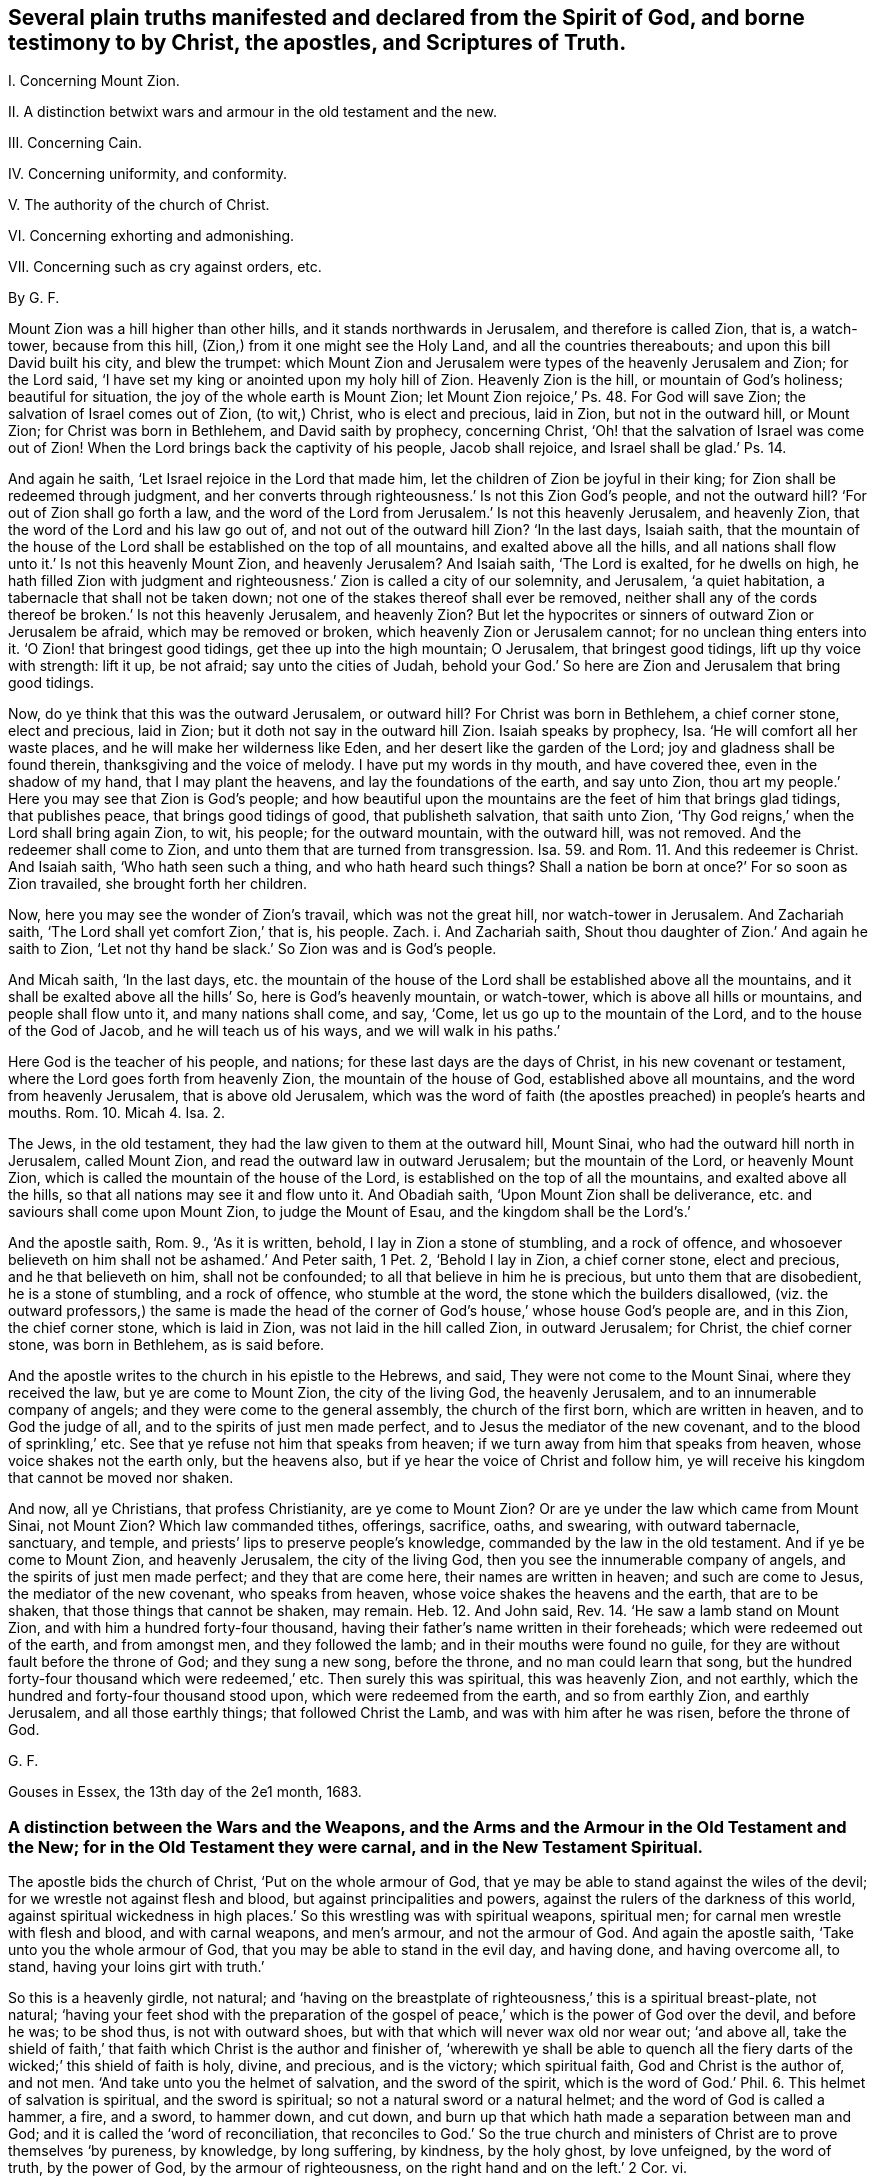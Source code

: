 == Several plain truths manifested and declared from the Spirit of God, and borne testimony to by Christ, the apostles, and Scriptures of Truth.

I+++.+++ Concerning Mount Zion.

II. A distinction betwixt wars and armour in the old testament and the new.

III.
Concerning Cain.

IV. Concerning uniformity, and conformity.

V+++.+++ The authority of the church of Christ.

VI. Concerning exhorting and admonishing.

VII.
Concerning such as cry against orders, etc.

By G. F.

Mount Zion was a hill higher than other hills, and it stands northwards in Jerusalem,
and therefore is called Zion, that is, a watch-tower, because from this hill,
(Zion,) from it one might see the Holy Land, and all the countries thereabouts;
and upon this bill David built his city, and blew the trumpet:
which Mount Zion and Jerusalem were types of the heavenly Jerusalem and Zion;
for the Lord said, '`I have set my king or anointed upon my holy hill of Zion.
Heavenly Zion is the hill, or mountain of God`'s holiness; beautiful for situation,
the joy of the whole earth is Mount Zion;
let Mount Zion rejoice,`' Ps. 48. For God will save Zion;
the salvation of Israel comes out of Zion, (to wit,) Christ, who is elect and precious,
laid in Zion, but not in the outward hill, or Mount Zion;
for Christ was born in Bethlehem, and David saith by prophecy, concerning Christ,
'`Oh! that the salvation of Israel was come out of Zion!
When the Lord brings back the captivity of his people, Jacob shall rejoice,
and Israel shall be glad.`' Ps. 14.

And again he saith, '`Let Israel rejoice in the Lord that made him,
let the children of Zion be joyful in their king;
for Zion shall be redeemed through judgment,
and her converts through righteousness.`' Is not this Zion God`'s people,
and not the outward hill?
'`For out of Zion shall go forth a law,
and the word of the Lord from Jerusalem.`' Is not this heavenly Jerusalem,
and heavenly Zion, that the word of the Lord and his law go out of,
and not out of the outward hill Zion?
'`In the last days, Isaiah saith,
that the mountain of the house of the Lord shall be established on the top of all mountains,
and exalted above all the hills,
and all nations shall flow unto it.`' Is not this heavenly Mount Zion,
and heavenly Jerusalem?
And Isaiah saith, '`The Lord is exalted, for he dwells on high,
he hath filled Zion with judgment and righteousness.`'
Zion is called a city of our solemnity,
and Jerusalem, '`a quiet habitation, a tabernacle that shall not be taken down;
not one of the stakes thereof shall ever be removed,
neither shall any of the cords thereof be broken.`' Is not this heavenly Jerusalem,
and heavenly Zion?
But let the hypocrites or sinners of outward Zion or Jerusalem be afraid,
which may be removed or broken, which heavenly Zion or Jerusalem cannot;
for no unclean thing enters into it.
'`O Zion! that bringest good tidings, get thee up into the high mountain; O Jerusalem,
that bringest good tidings, lift up thy voice with strength: lift it up, be not afraid;
say unto the cities of Judah,
behold your God.`' So here are Zion and Jerusalem that bring good tidings.

Now, do ye think that this was the outward Jerusalem, or outward hill?
For Christ was born in Bethlehem, a chief corner stone, elect and precious, laid in Zion;
but it doth not say in the outward hill Zion.
Isaiah speaks by prophecy, Isa.
'`He will comfort all her waste places, and he will make her wilderness like Eden,
and her desert like the garden of the Lord; joy and gladness shall be found therein,
thanksgiving and the voice of melody.
I have put my words in thy mouth, and have covered thee, even in the shadow of my hand,
that I may plant the heavens, and lay the foundations of the earth, and say unto Zion,
thou art my people.`' Here you may see that Zion is God`'s people;
and how beautiful upon the mountains are the feet of him that brings glad tidings,
that publishes peace, that brings good tidings of good, that publisheth salvation,
that saith unto Zion, '`Thy God reigns,`' when the Lord shall bring again Zion, to wit,
his people; for the outward mountain, with the outward hill, was not removed.
And the redeemer shall come to Zion, and unto them that are turned from transgression.
Isa. 59. and Rom. 11. And this redeemer is Christ.
And Isaiah saith, '`Who hath seen such a thing, and who hath heard such things?
Shall a nation be born at once?`' For so soon as Zion travailed,
she brought forth her children.

Now, here you may see the wonder of Zion`'s travail, which was not the great hill,
nor watch-tower in Jerusalem.
And Zachariah saith, '`The Lord shall yet comfort Zion,`' that is, his people.
Zach.
i. And Zachariah saith, Shout thou daughter of Zion.`' And again he saith to Zion,
'`Let not thy hand be slack.`' So Zion was and is God`'s people.

And Micah saith, '`In the last days,
etc. the mountain of the house of the Lord shall be established above all the mountains,
and it shall be exalted above all the hills`' So, here is God`'s heavenly mountain,
or watch-tower, which is above all hills or mountains, and people shall flow unto it,
and many nations shall come, and say, '`Come, let us go up to the mountain of the Lord,
and to the house of the God of Jacob, and he will teach us of his ways,
and we will walk in his paths.`'

Here God is the teacher of his people, and nations;
for these last days are the days of Christ, in his new covenant or testament,
where the Lord goes forth from heavenly Zion, the mountain of the house of God,
established above all mountains, and the word from heavenly Jerusalem,
that is above old Jerusalem,
which was the word of faith (the apostles preached) in people`'s hearts and mouths.
Rom. 10. Micah 4. Isa. 2.

The Jews, in the old testament, they had the law given to them at the outward hill,
Mount Sinai, who had the outward hill north in Jerusalem, called Mount Zion,
and read the outward law in outward Jerusalem; but the mountain of the Lord,
or heavenly Mount Zion, which is called the mountain of the house of the Lord,
is established on the top of all the mountains, and exalted above all the hills,
so that all nations may see it and flow unto it.
And Obadiah saith, '`Upon Mount Zion shall be deliverance,
etc. and saviours shall come upon Mount Zion, to judge the Mount of Esau,
and the kingdom shall be the Lord`'s.`'

And the apostle saith, Rom. 9., '`As it is written, behold,
I lay in Zion a stone of stumbling, and a rock of offence,
and whosoever believeth on him shall not be ashamed.`' And Peter saith, 1 Pet.
2, '`Behold I lay in Zion, a chief corner stone, elect and precious,
and he that believeth on him, shall not be confounded;
to all that believe in him he is precious, but unto them that are disobedient,
he is a stone of stumbling, and a rock of offence, who stumble at the word,
the stone which the builders disallowed,
(viz. the outward professors,) the same is made the head of the
corner of God`'s house,`' whose house God`'s people are,
and in this Zion, the chief corner stone, which is laid in Zion,
was not laid in the hill called Zion, in outward Jerusalem; for Christ,
the chief corner stone, was born in Bethlehem, as is said before.

And the apostle writes to the church in his epistle to the Hebrews, and said,
They were not come to the Mount Sinai, where they received the law,
but ye are come to Mount Zion, the city of the living God, the heavenly Jerusalem,
and to an innumerable company of angels; and they were come to the general assembly,
the church of the first born, which are written in heaven, and to God the judge of all,
and to the spirits of just men made perfect,
and to Jesus the mediator of the new covenant, and to the blood of sprinkling,`' etc.
See that ye refuse not him that speaks from heaven;
if we turn away from him that speaks from heaven, whose voice shakes not the earth only,
but the heavens also, but if ye hear the voice of Christ and follow him,
ye will receive his kingdom that cannot be moved nor shaken.

And now, all ye Christians, that profess Christianity, are ye come to Mount Zion?
Or are ye under the law which came from Mount Sinai, not Mount Zion?
Which law commanded tithes, offerings, sacrifice, oaths, and swearing,
with outward tabernacle, sanctuary, and temple,
and priests`' lips to preserve people`'s knowledge,
commanded by the law in the old testament.
And if ye be come to Mount Zion, and heavenly Jerusalem, the city of the living God,
then you see the innumerable company of angels, and the spirits of just men made perfect;
and they that are come here, their names are written in heaven;
and such are come to Jesus, the mediator of the new covenant, who speaks from heaven,
whose voice shakes the heavens and the earth, that are to be shaken,
that those things that cannot be shaken, may remain.
Heb. 12. And John said, Rev. 14. '`He saw a lamb stand on Mount Zion,
and with him a hundred forty-four thousand,
having their father`'s name written in their foreheads;
which were redeemed out of the earth, and from amongst men, and they followed the lamb;
and in their mouths were found no guile,
for they are without fault before the throne of God; and they sung a new song,
before the throne, and no man could learn that song,
but the hundred forty-four thousand which were redeemed,`' etc.
Then surely this was spiritual, this was heavenly Zion, and not earthly,
which the hundred and forty-four thousand stood upon, which were redeemed from the earth,
and so from earthly Zion, and earthly Jerusalem, and all those earthly things;
that followed Christ the Lamb, and was with him after he was risen,
before the throne of God.

G+++.+++ F.

Gouses in Essex, the 13th day of the 2e1 month, 1683.

=== A distinction between the Wars and the Weapons, and the Arms and the Armour in the Old Testament and the New; for in the Old Testament they were carnal, and in the New Testament Spiritual.

The apostle bids the church of Christ, '`Put on the whole armour of God,
that ye may be able to stand against the wiles of the devil;
for we wrestle not against flesh and blood, but against principalities and powers,
against the rulers of the darkness of this world,
against spiritual wickedness in high places.`' So
this wrestling was with spiritual weapons,
spiritual men; for carnal men wrestle with flesh and blood, and with carnal weapons,
and men`'s armour, and not the armour of God.
And again the apostle saith, '`Take unto you the whole armour of God,
that you may be able to stand in the evil day, and having done, and having overcome all,
to stand, having your loins girt with truth.`'

So this is a heavenly girdle, not natural;
and '`having on the breastplate of righteousness,`' this is a spiritual breast-plate,
not natural;
'`having your feet shod with the preparation of the gospel
of peace,`' which is the power of God over the devil,
and before he was; to be shod thus, is not with outward shoes,
but with that which will never wax old nor wear out; '`and above all,
take the shield of faith,`' that faith which Christ is the author and finisher of,
'`wherewith ye shall be able to quench all the fiery
darts of the wicked;`' this shield of faith is holy,
divine, and precious, and is the victory; which spiritual faith,
God and Christ is the author of, and not men.
'`And take unto you the helmet of salvation, and the sword of the spirit,
which is the word of God.`' Phil. 6. This helmet of salvation is spiritual,
and the sword is spiritual; so not a natural sword or a natural helmet;
and the word of God is called a hammer, a fire, and a sword, to hammer down,
and cut down, and burn up that which hath made a separation between man and God;
and it is called the '`word of reconciliation,
that reconciles to God.`' So the true church and ministers
of Christ are to prove themselves '`by pureness,
by knowledge, by long suffering, by kindness, by the holy ghost, by love unfeigned,
by the word of truth, by the power of God, by the armour of righteousness,
on the right hand and on the left.`' 2 Cor.
vi.

For though the church of Christ do walk in the flesh, yet the apostle saith,
'`We do not war after the flesh; for the weapons of our warfare are not carnal,
but mighty through God, to the plucking down of strong holds, (to wit,
of Satan,) casting down imaginations,
and every high thing that exalts itself against the knowledge of God,
and bringing into captivity every thought to the obedience of Christ,
having in readiness to revenge all disobedience.
This is with spiritual weapons, not carnal.
2 Cor.
x.

And the apostle saith to the Romans, '`The night is far spent, and the day is at hand;
let us cast off therefore the works of darkness,
and put on the armour of light.`' This armour of light is not natural,
but divine and spiritual, to all the children of the light, and of the day.
This armour of light is before darkness was, and the devil the power of it, and he,
the power of darkness cannot pierce through this armour of light;
and this armour of light is above all natural and carnal armour;
and all the children of the light, that walk in this light, and this armour,
they walk honestly, and decently, as in the day; for they that walk in '`rioting,
drunkenness, chambering and wantonness, make provision for the flesh,
to fulfill the lust thereof;`' such are naked concerning armour of light,
and though they may make profession of Christ, they do not put him on, as in Rom. 13.

And Christ saith, '`When a strong man armed keeps his house, his goods are at peace,
but when a stronger than he shall come upon him, and overcome him,
he takes from him all his armour wherein he trusted, and spoils his goods,`' etc.
Is not Christ stronger than the devil that hath kept the house of the hearts of people?
And doth not he disarm him and spoil his goods?
And are not Christ`'s weapons spiritual?
And the Lord saith to Zachariah, '`Not by might, nor by power, (to wit,
of men,) but my spirit, saith the Lord of hosts.`' Zach.
iv. The Lord saith, '`Comfort ye my people, speak ye comfortably to Jerusalem,
and cry unto her that her warfare is accomplished, that her iniquity is pardoned,`' etc.
Is not, this Jerusalem God`'s people, whose iniquity Christ pardons,
and warfare is accomplished.
Isa. 40. And again Isaiah saith, (Isa. 2. and Micah 4.,) speaking of Christ.
'`He shall judge amongst the nations, and shall rebuke many people,
and they shall beat their swords into plough shares, and their spears into pruning hooks.
Nation shall not lift up sword against nation, neither shall they learn war any more,
but they shall sit every man under his vine, and under his fig tree,
and none shall make them afraid,
for the mouth of the Lord of hosts hath spoken it.`' Is not this vine Christ,
and are not these the days of his gospel of peace?

And David saith, Come, behold the works of the Lord,
what desolation he makes in the earth, he makes wars to cease unto the ends of the earth,
he breaks the bow and cuts the spear in sunder,
he burns the chariots in fire.`' Ps. 46. The Lord rebukes the company of spearmen,
the multitude of the bulls, with the calves of the people,
until every one submit himself, (to wit,
to the Lord,) who scatters the people that delight in war.`'
And are not these the days of Christ in the new testament,
'`who ascended on high, and led captivity captive, and gave gifts unto men,
that the Lord God might dwell amongst them.`' Ps. 68. and Eph.
4:8. where the apostle shows the fulfilling of it;
and the apostle James saith, in his General Epistle to the church of Christ,
'`From whence come wars and fightings amongst you?
Come they not even of your lusts, that war in your members.`' (Mark,
in your members.) James 4. So here is a war in your members,
the ground of it is from your lusts,
before the wars and fightings were outwardly amongst people,
which wars and fightings without, come from the lusts of the members within.
And the apostle saith to the Hebrews, in the 11th chapter,
'`Who by faith subdued kingdoms, stopped the mouths of lions,
quenched the violence of fire,
escaped the edge of the sword.`' This was the shield of faith,
a stronger weapon than outward swords, and is a stronger weapon than fire,
and can quench the violence of it, that stopped the mouths of lions:
this is beyond carnal weapons, which fire and lions may overcome.

And the apostle exhorts Timothy, 2 Tim.
'`Thou, therefore, my son, be strong in the grace that is in Christ Jesus,
and endure hardship,
as a good soldier of Jesus Christ.`' But Timothy did not war with flesh and blood,
with carnal weapons, as he was a soldier of Christ,
but with Christ`'s heavenly arms and armour; for as the apostle Peter saith,
in his General Epistle to the church,
'`Forasmuch then as Christ hath suffered for us in the flesh,
arm yourselves likewise with the same mind, (to wit,
of Christ,) for he that hath suffered in the flesh, hath ceased from sin,
that he no longer should live the rest of his time in the flesh to the lusts of men,
but to the will of God.
For the time past of our life,
may suffice to have wrought the will of the Gentiles or nations.`'

And the apostle saith to the Romans, chap.
vi. '`Yield not your members as instruments of unrighteousness unto sin,
but yield your members unto God, as those that are alive from the dead,
and your members as instruments of righteousness unto God.`' So it is clear,
that they that yield their members as instruments of unrighteousness unto sin,
are not alive unto God;
and the two witnesses that had power to smite the earth as often as they would,
do you think that they did it with carnal weapons?
'`And there was war in heaven, Michael and his angels fought against the dragon,
and the dragon fought and his angels, and the dragon prevailed not,
neither was there any more place found in heaven for him,
but he and his angels were cast out into the earth.`' Rev. 12.

Now the holy angels of God are spirits, so then they had spiritual weapons,
and not carnal swords, muskets, pikes, and pistols, etc. to fight with the dragon.
And John said, '`I saw heaven open, and behold, a white horse, and he that sat upon him,
was called faithful and true, and in righteousness he doth judge, and make war,
etc. and he was clothed with a vesture dipped in blood, and his name was called,
the word of God; and the armies which were in heaven followed him, upon white horses,
clothed in fine linen, white and clean; and out of his mouth goes a sharp sword,
that with it he should smite the nations; and he shall rule them with a rod of iron, etc.
And the beast, and the kings of the earth, and their armies, gathered together,
to make war against him that sat on the horse, and his army, who is King of kings,
and Lord of lords; but the beast was taken, and the false prophet,
etc. and them that had received the mark of the beast, and had worshipped his image,
these both were cast alive into the lake of fire burning with brimstone,
and the remnant were slain with the sword of him that sat upon the white horse,
which sword proceeded out of his mouth.`' Rev. 19.

And were these, think you, carnal weapons, that Christ and his followers made war with,
against the beast and the false prophet,
and they that worshipped the beast and his image, and received his mark, and took them,
and overcame them,
and cast the beast and the false prophet into the lake that burns with brimstone?
And was that an outward carnal sword that went out of his mouth,
by which he slew the beast`'s worshippers, that had his marks and image?
Do you think that Christ, or his army, that sat on white horses, and followed him,
which were in heaven, that they had outward swords, and pistols, and pikes, and muskets,
and guns, and cannons, by which they overcame the beast and the false prophet?
No; it is said,
'`that Christ`'s army was clothed with fine linen and Christ`'s
vesture was dipped in blood,`' which army followed him in heaven.

Nebuchadnezzer lift up his eyes to heaven, and blessed the Most High, and said,
all the inhabitants of the earth are reputed as nothing,
and the Lord doth according to his will, in the armies of heaven,
and amongst the inhabitants of the earth, and none can stay his hand, nor say unto him,
what dost thou?
Here you may see Nebuchadnezzer was made to confess to the great God,
who saw his armies in heaven, who abased his pride.
And Jesus said unto Pilate, '`My kingdom is not of this world;
if my kingdom were of this world, then would my servants fight,
that I should not be delivered to the Jews;
but now is my kingdom not from hence,`' (that is,
of this world.) John 18:36. Here you may see a
distinction betwixt the new covenant and the old,
and the kingdom of Christ, and the kingdoms of this world, and their arms and armour.

* * *

The apostle exhorts the Ephesians, '`My brethren,`' said he, '`be strong in the Lord,
and in the power of his might; put on the whole armour of God,
that ye may be able to stand against the wiles of the devil;
for we wrestle not against flesh and blood, but against principalities, powers,
and rulers of darkness of this world, and against spiritual wickedness in high places.
Wherefore, take unto you the whole armour of God,
that you may be able to stand in the evil day, and having done all, or overcome all,
to stand.
Therefore, having your loins girded about with truth,
and having on the breast-plate of righteousness,
and your feet shod with the preparation of the gospel of peace; above all,
taking the shield of faith,
wherewith ye shall be able to quench all the fiery darts of the wicked one;
and take the helmet of salvation, and the sword of the spirit, which is the word of God;
and praying always with all prayer and supplication in the spirit, +++[+++mark,
in the spirit they are to pray,]
watching thereunto with all perseverance,
and supplication for all the saints.`' Is not this
generally to be practised now by all true christians,
as it was in the apostles`' days?
And the apostle saith to the Romans, '`The night is far spent, the day is at hand,
let us therefore cast off the works of darkness,
and let us put on the armour of light.`' So light, you see, is your armour,
which will defend you against darkness, and the prince of the power of it,
and their weapons; and all such that hate the light of Christ, and are against it,
are naked, and are without the light, which is the true armour;
and you may see what the saints did do,
and what victory they had with the shield of Faith, in Heb. 11.

And the apostle said,
'`He was set for the defence of the gospel,`' which is the power of God,
and that was in the shield of faith.

And David said, '`Thou, O Lord, art a shield for me, my glory,
and the lifter up of my head;`' so he is now to all his people.
And further, Thou hast given me the shield of thy salvation,
and thy right hand hath holden me up,
and thy gentleness hath made me great.`' All must feel this shield of salvation from God,
and if they be held up, it must be by his right hand.
And again, David saith, '`The Lord is my strength and my shield,
my heart trusteth in him, and I am helped; therefore my heart greatly rejoiceth;
and with my tongue will I praise him.`' This was not an outward shield,
but the Lord was his strength and his shield:
so God is to all his people in all their troubles.

And David said, '`The Lord is my rock, and my fortress, and my deliverer, my God,
my strength, in whom I will trust, my buckler, and the horn of my salvation,
my high tower.`' Mark, a rock, fortress, deliverer, strength, horn of salvation,
high tower; the Lord God was so to David, and is so to all his people;
God`'s way is perfect, the word of the Lord is tried, and endures forever,
and God is a buckler to all those who trust in him.
And again, saith David, '`The eyes of the Lord are upon them that fear him,
etc. to deliver their souls from death, and to keep them alive from famine.
And David said, '`Plead my cause, O Lord, with them that strive with me;
fight with them that fight against me; take hold of shield and buckler,
and stand up for my help, etc. and stop the way against them that persecute me;
and say unto my soul, I am thy salvation.`' Here David looked unto the Lord,
his shield and buckler, and his help,
to plead his cause against them that strove and fought against him;
and so should all God`'s people.
And David saith, '`I will sing of thy power; yea, I will sing aloud of thy mercy;
for thou hast been my defence and refuge in the day of my trouble.`' And
therefore let all God`'s people now know the Lord to be their defence,
and refuge in the time of trouble.
And David said, '`The Lord is only my rock and my salvation, he is my defence,
I shall not be greatly moved;`' so he is to all his people.

David saith, '`Blessed is the man whose strength is in thee;
they grow from strength to strength, every one of them in Zion appear before God.
Behold, O God, our shield, look upon the face of thine anointed;
for the Lord God is a sun, and a shield, and the Lord will give grace, and glory,
and no good thing will he withhold from them that walk uprightly.
He shall cover thee with his feathers; thou shalt not be afraid of the terror by night,
nor for the pestilence that walketh in darkness,
nor for the destruction that wasteth at the noon day;
and under the Lord`'s wings thou shalt trust,
his truth shall be thy shield and buckler;`' so no outward shield or buckler;
'`but the Lord is my defence, and the rock of my refuge.`' So he is of all God`'s people.
O ye that fear the Lord, trust in the Lord; he is their help,
etc. their shield that trust in him; for `'thou art my hiding-place and my shield;
my hope is in thy word; depart from me, ye evil doers,
for I will keep the commands of my God.`' Here is the bold
confidence and steadfastness of all God`'s people.
'`Blessed be the Lord, my strength, my goodness, my fortress, my high tower,
and my deliverer, and my shield; and he in whom I trust,`' etc.
Here you may see the Lord was all to David, who said,
'`I know the Lord will maintain the cause of the afflicted,
and the right of the poor,`' etc.

Therefore, as the apostle saith to the Thessalonians, '`let us who are of the day,
be sober, putting on the breast-plate of faith and love, and for a helmet,
the hope of salvation.`' This was the children of light`'s heavenly armour and defence,
which they had from God, and Christ, and not out of smith`'s shops;
for such will not defend them from the devil. 1 Thess. 5:8.

G+++.+++ F.

=== Concerning Cain.

And the Lord God said unto Cain, '`If thou dost well, shalt thou not be accepted?
If thou dost not well, sin lies at thy door, and unto thee shall be his desire,`' etc.

So here you may see, it is not only saying or talking well, but acting, and doing well,
if they be accepted with the Lord God; for if ye talk and say never so well,
and if ye do not do well, but evil, sin lies at the door of your hearts,
and gets into your hearts, (if ye do evil,) and then makes you persecutors and murderers,
like Cain; and so not doing well, ye do not rule over sin, but sin gets into you,
and rules over you, and the Lord God hath no respect to such, nor their offerings,
nor sacrifices, nor fair speeches, nor good words, that do not well.
But if ye do well, then the Lord will accept you,
as you may see in Gen. 4. And Christ saith, '`Blessed is that faithful servant,
whom the Lord, when he comes, shall find so doing;`' to wit, doing the will of God.
Christ said to his disciples, '`When ye shall have done all these things,
which are commanded you, say, we are unprofitable servants,
we have done that which was but our duty to do.`' Luke 17. So here you may see,
that which would boast of his doings is to be kept down, and kept out,
for it is every servant of God`'s duty to do his will.

And the Jews said unto Pilate, Crucify him, crucify him,`';(to wit,
Christ,) and Pilate said three times over,
'`What evil hath he done?`' Luke 23. But the Jews that did evil,
could not accuse him of any evil that he had done;
for Christ came to bruise the serpent`'s head, and destroy the devil and his works,
and to finish transgression, and to make an end of sin,
and to bring in everlasting righteousness into the hearts of his people.
And Peter said, '`Of a truth, I perceive that God is no respecter of persons,
but in every nation, he that fears God, and worketh righteousness, is accepted with him.
So here you may see, it is not he that talketh of righteousness out of the fear of God,
and worketh not righteousness, that is accepted with the righteous God,
as in Acts 10:35. For Christ saith, '`Every one that doth evil hates the light,
neither comes to the light, lest his deeds should be reproved.`'

Now, here you may see, who are them that hate the light of Christ,
who is the life in him, who enlightens every man that comes into the world;
every one that doth evil hates the saving heavenly light of Christ,
which they should believe in, and become children of the light; and they that do evil,
and hate the light, neither come to the light, lest their deeds should be reproved.
All these doers of evil, and haters of the light of Christ, and that will not come to it,
lest their evil deeds should be reproved; all such,
God nor Christ doth not accept their offerings nor sacrifices.
And such that hate the light of Christ, hate Christ; though they may preach him,
and profess him in words, yet they persecute,
and hate the believers in the light of Christ, which are the children of the light,
and walk in the light, and are the children of the day of Christ.

And again, Christ saith, '`He that doth truth comes to the light,
that his deeds may be made manifest that they are wrought
in God.`' So it is not he that only talks of truth,
but, (mark,) he that doth truth, comes to the heavenly and spiritual light of Christ,
that with his spiritual light he may see his deeds, that they are wrought in God.
This is a blessed work, and a blessed sight to see, and a happy comfort,
and a satisfaction to every one, and such God doth accept, and respect their offering.
And all the children of the Lord are, to be tender one to another; for Christ saith,
'`If I then, your Lord and master, have washed your feet,
ye also ought to wash one another`'s feet; for I have given you an example,
that ye should do as I have done unto you,`' as in
John 13. And this is a practice of humility,
in condescending, in the tender light of Christ, one to another.

And John in his General Epistle, saith, '`Little children, let no man deceive you,
he that doth righteousness, is righteous, even as he is righteous;
whosoever doth not righteousness, is not of God,`' etc.
So here you may see, it is not the puffed-up boasters and talkers of righteousness,
but them that do it, that are of God.
And was it not the reason that Cain slew his brother, because his works were evil,
and Abel`'s were righteous?
And is it not the cause now of prisoning and persecuting, both with tongue and hand,
because their works are evil, and of them that did and do persecute the righteous now?
But let them not be weary in well- doing; for in due season they shall reap,
if they faint not; for they that do evil, sow to the flesh,
and shall of the flesh reap corruption; but he that is in the spirit of God,
sows to the spirit,
and shall of the spirit reap life eternal.`' And whatsoever good thing any man doth,
the same shall he receive of the Lord, whether he be bond or free;
for there is no respect of persons with God,
for he doth accept all that are the servants of Christ,
and do the will of God from their hearts.
But he that doth wrong, receives for the wrong which he hath done;
for God is no respecter of persons,
for he doth render to every man according to his deeds;
to them who by patience continue in well-doing, seek for glory, and honour,
and immortality, eternal life; but unto them that are contentious,
and do not obey the truth, but obey unrighteousness, indignation, wrath, tribulation,
and anguish upon every soul of man that doth evil, of the Jew first,
and also of the Gentile; but glory, honour, and peace to every man that worketh good,
to the Jew first, and also to the Gentile; for there is no respect of persons with God.
And as Christ saith, '`Every good tree bringeth forth good fruit,
and a corrupt tree bringeth forth evil fruit.`' So by their fruits trees are known;
'`for it is not every one that saith, Lord, Lord, shall enter into the kingdom of heaven,
but he that doth the will of my Father which is in heaven.`'

So here you may see that it is not the talkers of God and Christ,
that enter into the kingdom of God, but every one that hears the sayings of Christ,
and doth them, is likened unto a wise man, which built his house upon a rock,
that neither the rain, floods, nor wind, shall beat it down,
because it is founded upon a rock!
But every one that hears the sayings of Christ, and doth them not,
is likened to a foolish man which built his house upon the sand; and the rain,
and the floods, and the winds, beat upon his house, and it falls,
and great is the fall of it.
These are they that do not the will of God; these are the sayers, and not the doers;
these are them that walk not in the light, nor grace, nor truth, nor spirit,
nor gospel of Christ; these are the hearers of the word, but not doers of the word,
which deceive their own selves,
and are likened to a man that beholds his natural face in the glass,
and straightway forgets what manner of man he was:
but that man which is the doer of the work, and the word of God, is blessed in his deed;
to him that knows to do good, and doth it not, to him it is sin.
And Christ said, the Jews, Scribes, and Pharisees, they say and do not; that is,
they said Moses`' and the prophet`'s words,
but they did not Moses`' and the prophet`'s words.
And now the Christians, they have Christ`'s and the apostles`' words,
and say them often over; but the same woe will be to them that do them not,
that was against the Pharisees.
And Christ saith, '`But all their works they do for to be seen of men.
But such works and doers are not accepted with God and Christ;
for he cries woe against such workers.
And Christ commended them that improved their talents, and said unto them, '`Well done,
good and faithful servants, that had been faithful in a few things,
he would make them ruler over many things;`' and said '`Enter into
the joy of the Lord.`' So the wicked go into everlasting punishment,
and the righteous into life eternal.
And therefore the saints are to take unto them the whole armour of God,
that they may be able to stand in the evil day,
and having done all to stand in his armour; for every sin that a man doth,
is without his body,
and every one shall receive according to the things done in his body.

So here you may see,
he must have truth`'s judgment and sentence upon the sins done out of the body,
and upon the sins done in the body, by thoughts and imaginations,
before they be acted outwardly.
So every one shall receive a reward and judgment according to his works,
whether they be good or evil; and therefore all the saints have need of patience,
to exercise that gift that after they have done the will of God,
they might inherit the promise of eternal life; for so is the will of God,
that with well doing ye may put to silence the ignorance of foolish men.
So it is not only well-talking, but well-doing;
for it is said that God hears not sinners; for they that go into sin and do evil,
go out of God`'s spirit of grace and favour;
but if any man be a worshipper of God in his spirit and truth, and doth his will,
him he heareth in his spirit.
And therefore are all God`'s children exhorted to walk in the faith, and by the faith,
which Christ is the author of; to walk in the light of Christ,
in which they have fellowship one with another; and to walk in the spirit of God,
by which they are circumcised and baptized, in which they have fellowship;
and to put on the Lord Jesus Christ, and to walk in him.
So it is not only talkers of the light, and spirit, and faith,
and of the will of God and Christ, and his will and his doctrine,
but they that walk in his will, and do his will, etc. that are accepted,
and enter into his kingdom, that he hath prepared for them.

G+++.+++ F.

=== Uniformity and Conformity proclaimed to the whole world, in the name of the eternal God, and his Son Christ Jesus.

God so loved the world, that he gave his only begotten son,
that whosoever believes in him should not perish, but have everlasting life; for,
'`as in Adam all die, so in Christ shall all be made alive.`' And Christ,
by the grace of God, hath tasted death for every man,
and is a propitiation for the sins of the whole world,
the one mediator between God and man; through death destroys death, and the devil,
that had the power of death; for sin brought death, and the devil,
who abode not in the truth, in whom there is no truth, he is the power of death;
and Christ, who is the truth and the life, makes an end of sin, that brought death,
and destroys death and the devil, and his power of death.
For the son of God was manifest that he might destroy the works of the devil,
and finish transgression, and to make an end of sin,
and to make a reconciliation for iniquity,
and to bring in everlasting righteousness into man and woman.

Here is the work of the son of God, who bruises the serpent`'s head, breaks his power,
and destroys the destroyer; he is the saviour, called the seed of the woman,
in which seed (Christ) all nations are blessed, which bruises the serpent`'s head,
who hath brought man into the curse and sin, darkness and corruption, etc.
But in this seed (Christ) that bruises the serpent`'s head, and destroys his works,
are all nations blessed, and all in uniformity, unity, and fellowship one with another,
and with the son and the Father.
And therefore, all must come into this seed, Christ Jesus,
if they come into the heavenly unity and uniformity; and that ye may know him,
and the power of his resurrection, and the fellowship of the sufferings of Christ,
being made conformable unto his death, who, by the grace of God,
tasted death for every man; for in Adam all died.
Now, Christ, by the grace of God, having tasted death for every man,
that every man may be conformable unto his death;
here is a conformity unto the death of Christ;
for ye must all die with him before ye live with him, and ye must all suffer with him,
if ye reign with him And therefore all men and women in the whole world,
of what religion or opinion soever ye be of, in old Adam ye all died, and are dead,
and Christ, by the grace of God, hath tasted death for you all,
and by Christ ye may all be made alive;
and therefore ye must all be made conformable to Christ`'s death,
and that is the conformity ye are all to press after,
and to exhort one another to be conformable to the death of Christ, and to die with him,
if ye do intend to live with him; and to suffer with him,
and to come into the fellowship of his sufferings, if ye reign with Christ,
or do intend to reign with him; yea, all that do profess Christ the son of God,
they ought to be conformed to the image of the son of God;
and if that ye be not conformed to the image of the son of God,
who destroys the devil and his works,
your outward profession will stand ye in no more stead,
than the Jews`' profession without life;
but all that are conformable to the image of the son of God,
in his image they are in uniformity, and in unity, hallelujah, praising the Lord.

And the apostle saith to the saints, '`Be not conformed to this world,
but be ye transformed by the renewing of the mind, etc. to the image of the son of God,
and being made conformable unto his death.`' Phil. 3:10. Rom. 8:29. and xii.
2+++.+++ And now, all people, if ye be not conformable to the death of Christ,
that hath tasted death for you all, then you are yet alive in your sin;
and if ye be not conformed to the image of the son of God,
who bruises the serpent`'s head, and destroys the devil and his works,
what image then are ye conformable to?
All your profession, without ye be conformed to the image of the son of God, is nothing;
which who do so conform, are in the heavenly unity and conformity, and Christ,
who tasted death for every man,
(for all died in Adam,) he enlightens every man that comes into the world,
with his heavenly light, which is the life in him, the word,
by whom all things were made.
Now, every man and woman being turned to the light, which is the life in Christ,
and believing in it, and walking in it,
is the means by which they may be made conformable to the image of the son of God,
and so come into unity, and conformity, and fellowship, one with another,
and with the Father and the Son.

And the grace of God which brings salvation, hath appeared unto all men;
which grace taught the church of Christ, which grace and truth came by Jesus; now, I say,
this grace taught the church of Christ to live godly, righteously,
and to deny ungodliness and unrighteousness, and to live soberly in this world.
Now, if all people will be conformed to the image of the son of God,
it must be through this grace that comes from the son of God;
and this grace is in their hearts, to settle them, and establish them,
which teaches them to deny that which is ungodly and unrighteous,
and to receive and cleave to that which is godly and righteous.

And so, here are God`'s love and favour to all men, who died in Adam,
that his grace and favour should appear unto all men,
to teach them and bring their salvation,
that they may be made conformable to Christ`'s death, who hath tasted death for them all,
and die and live with him, and suffer and reign with him,
and so be conformable to the image of the son of God; and here is a heavenly, divine,
and spiritual conformity and uniformity.

And Joel saith, by prophecy, '`It shall come to pass in the last days,
I will pour out my spirit upon all flesh.`' Now these last
days are the days of the new covenant and new testament,
and the days of the gospel of salvation, preached to every creature, man and woman,
that all might be obedient and conformable to the power of God, the gospel of salvation;
and so, as all are conformable to this glorious gospel of Christ,
they will be conformed to the image of the son of God,
and so into a glorious peaceable uniformity and conformity,
fellowship and unity in the gospel, the power of God,
which brings life and immortality to light;
and in this power of God they will see over the power of the devil, and before he was,
that hath darkened them.
And likewise, God who poured out of his spirit upon all flesh, both men and women,
that all with the spirit of God might mortify the deeds of the flesh,
and in the spirit of God live, and that all with the spirit of God might be circumcised,
and put off the body of death, and sins of the flesh,
that`'s come into them by transgression, and disobeying of God,
so that all in the spirit may be conformable to the image of the son of God,
and be in unity and a spiritual fellowship and uniformity,
through the spiritual conformity.
For all the sons and daughters of God are led by the spirit of God;
and here is a spiritual conformity, and a heavenly uniformity,
amongst the sons and daughters of God;
and God having poured out of his spirit upon all flesh, that is, all men and women,
that all men and women might be conformable to this holy pure spirit of God,
which spirit of God will baptize them, if they do not quench, vex, grieve,
and rebel against it, or err from it, I say, it will baptize them all into one body,
which Christ, the Lord from heaven is the head of;
and so with this holy spirit that baptizes into one body,
are all made to drink into one spirit.

Here is a spiritual conformity, and a heavenly uniformity and concord,
where there is no discord; for the apostle saith, '`There is one Lord, one faith,
one baptism,`' etc. and the work of the ministry
was to bring people into the unity of this faith,
and the knowledge of the son of God,
who was and is the author and finisher of this precious holy and divine faith;
in which faith they had victory over that which is unholy, and access to God;
in which faith they pleased him, having victory over that which displeased him.
And this is called the '`faith of God`'s elect,`' in which they had all unity,
and they were called '`the household of faith,`' and through
this faith did receive the righteousness of Christ,
through which faith they were made conformable to Christ`'s death,
and conformable to the image of the son of God, through the righteousness of faith,
which was before, and beyond, and above the righteousness of man,
and the righteousness of the law; and in the righteousness of Christ,
and the image of the son of God, here is the saints`' holy and righteous uniformity,
and spiritual and heavenly unity and fellowship.

And David saith,
'`Behold how good and how pleasant it is for brethren to dwell
together in unity.`' Now the unity and fellowship is in the light,
grace, and truth, and spirit, and the gospel, the power of God,
and the faith which Jesus Christ is the author and finisher of; and therefore,
all must be conformable to the light, grace, and truth that comes by Jesus Christ,
and to the spirit of God, that God pours upon them, and to the gospel of salvation,
and to the faith that Jesus Christ is the author and finisher of,
(if ever ye do come into spiritual uniformity, unity, and fellowship in the light,
in the truth, in the gospel, in the faith,
in the image of the son of God,) one with another, and with the Father and the son,
that the saints are and were in, in the apostles`' days.
Glory and honour to the Lord over all forever, who is teaching his people by his son,
who bruises the serpent`'s head, that false teacher,
and now God is the teacher of his people by his son,
and I say was the teacher of Adam and Eve in paradise before they fell,
who is God all-sufficient, and a sufficient teacher.

G+++.+++ F.

=== The Authority of the Church of Christ.

The apostle saith to the Corinthians, '`I told you before, and foretell you,
as if I were present, now I write to them which heretofore have sinned,
and to all others, if I come I will not spare.`' 2 Cor. 13:2.

Here the apostle used his authority in the power and spirit of Christ,
who would not spare sin and sinners.

And John said, '`That I wrote unto the Church, but Diotrephes,
who loveth to have the preeminence amongst them, received us not; wherefore if I come,
I will remember his deeds,
which he doth prate against us with malicious words.`' And
so John thought of this Diotrephes in the power of God,
and had authority in his power to judge such prating puft-up Diotrephes`'s,
and their malicious words;
and so hath the church of Christ in his power to judge such now,
as in 3 John 3:10-9. '`And therefore, my beloved, follow not that which is evil,
but that which is good; for he that doth good, is of God, and he that doth evil,
hath not seen God.`' Here is the true judgment of
a true watchman in the power and spirit of Christ.
As many as receive Christ, to them he gives power to become the sons of God,
which were born not of blood, nor of the will of the flesh, nor of the will of man,
but of God; these had power from Christ to admonish, reprove,
and rebuke such as went out from the will of God, into sin and evil.
And the apostle said, `'Though I should boast somewhat more of our authority,
which the Lord hath given us for edification, and not for your destruction.`'

So here the apostles had authority, which the Lord had given them,
for the edification of the church, to keep them out of destruction.
2 Cor.
x.

And the apostle said to the church of Corinth,
'`I fear lest when I come I shall not find you as I would,
and that I shall be found unto you such as ye would not, lest there be debates, envying,
wrath, strifes, etc. and lest when I come again, my God will humble me amongst you,
and I should bewail many which have sinned already,
and have not repented of your uncleanness, fornication, and lasciviousness,
which you have committed.
I write these things being absent, lest being present I should use sharpness,
according to the power which the Lord hath given me- to edification,
and not to destruction.`' Here you see the authority and
power from the Lord the apostles had to judge such as these,
for the edification of them that profess christianity, not for their destruction. 2 Cor. 20:21.
And the apostle saith, '`For to this end also did I write,
that I might know the truth of you, whether ye be obedient in all things;
to whom ye forgave anything, I forgave it for your sakes in the person of Christ.`'

So here you may see where there was an obedience to the truth,
there was a forgiveness in Christ.
2 Cor.
ii. And the apostle saith, '`For verily, as absent in the body but present in the spirit,
I have judged already, as though I was present, concerning him that has done this deed;
in the name of the Lord Jesus, when you are gathered together,
and my spirit with the power of our Lord Jesus Christ,
to deliver such a one unto Satan for the destruction of the flesh, etc.
Know ye not, a little leaven leavens the whole lump; purge out therefore the old leaven,
that ye may be a new lump.`' 1 Cor.
v.

Here you see the apostle and the church of Christ
had power and authority from Christ to cast out,
and to purge out that which is evil, or the old leaven, out of the church of Christ,
that they may be a new lump; for the apostle said,
'`He would shortly come to the church of the Corinthians, if the Lord will,
and I will not know the speech of them which are puffed up, but the power;
for the kingdom of God is not in word, but in power.`' So here the apostle,
in his authority in the power of Christ, would know the power of Christ in others,
and would have the church of Christ to do the same; for the apostle saith,
'`Do ye not know that the saints shall judge the world.`'

So the sanctified, which are made holy, judge the unholy world.
And again, `'Know ye not that ye shall judge angels.`' Angels are spirits;
they that keep their habitation in the truth, and are in the spirit of Christ,
do judge the angels, and spirits that are fallen from the truth,
and their habitation in the truth; yea, I say the devil and his angels,
in whom is no truth; they that walk in truth,
and live in the power and spirit of Jesus do judge such:
and therefore it was a shame to the church of Christ, who had this power,
to go to law one with another before the unbelieving world, whom they had power to judge,
and not to set up the least in the church to judge
of outward things pertaining to this life,
seeing they had the power to judge of greater matters.

So here you may see the church of Christ hath power from Christ to judge the angels,
to judge the world, and to judge in outward matters of things that pertain to this life.
1 Cor.
vi.

=== Concerning Exhortation and Admonition.

Concerning exhortation, Judas and Silas, etc. exhorted the brethren with many words,
and comforted them.
Acts 15, And the apostle confirmed the souls of the disciples.
and exhorted them to continue in the faith,
and that we must through many tribulations enter into the kingdom of God;
when he had ordained them elders in every church, etc. they commended them to the Lord,
whom they believed.
Acts 14. So you may see here were elders ordained in every church;
and the aged women are commended as well as the men,
as in Titus 2. And Barnabas exhorted the church of Antioch, yea, he exhorted them all,
that with purpose of heart they would cleave unto the Lord.
Acts 11.

And the brethren wrote, exhorting to receive Apollos, who when he was come into Achaiah,
helped them much who had believed through grace.
Here you may see it was the practice of the church of Christ to exhort,
and did help them which believed through grace.
Acts 18. And you may see in Acts 20. how the apostle
had given the church of Macedonia much exhortation,
and this exhortation was in the spirit and power of Christ;
for Christ gave to his disciples power and authority over all devils, etc.
Luke 9.

And the apostles exhorted the Thessalonians to exhort.
2 Thess.
iii. and in Thess.
iv. 1. and said, '`We beseech you brethren, and exhort you by the name of the Lord Jesus,
that as you have received of us, how ye ought to walk and please God.`' And said,
moreover, '`Ye know how that we exhorted, and comforted, and charged every one of you,
etc. that ye walk worthy of God, who hath called you unto his kingdom and glory.
1 Thess.
ii. Wherefore comfort yourselves together, and exhort and edify one another,
even as ye also do.
And we exhort you, brethren, warn them that are unruly, and comfort the feeble-minded,
and support the weak,
and be patient towards all men.`' Here you may see the church hath authority,
both to support, and comfort, and export, and warn the unruly.
1 Thess.
v.

And you may see how the apostles did command and exhort such as walk disorderly,
in 2 Thess.
iii. And the apostle did exhort, saying,
'`Save yourselves from this untoward generation.`' Acts 20:40.
And the apostle exhorted the mariners that were in the ship,
'`Be of good cheer, for there shall be no loss of any man`'s life; I believe in God,
and that it shall be even as it was told me,`' to wit, by the Lord.
Acts 27. And the apostle saith to Timothy, '`Give attendance to reading, to exhortation,
to doctrine; neglect not the gift that is in thee;`' and bid Timothy, teach and exhort,
and to be an example to the believers in word, conversation, faith, charity, and purity. 1 Tim. 2:4.
6.

And the apostle exhorts Timothy, '`Preach the word in season, and out of season, reprove,
rebuke, exhort with all long-suffering and doctrine.
The time will come when they will not endure sound doctrine,
but turn their ears away from the truth, and heap to themselves teachers,
having itching ears.`' And therefore ye see the church`'s authority to exhort, rebuke,
and reprove such.
Tim. ii.
4+++.+++ But the apostle saith to Timothy, '`Rebuke not an elder, but entreat him as a father,
and the elder women as mothers,`' etc.
1 Tim.
v.

And the apostle saith to Titus, in chap.
2. '`Exhort, rebuke, with all authority,
and exhort servants to be obedient to their own masters,
etc. that they may adorn the doctrine of God in all
things.`' And the apostle exhorted Titus,
'`to set in order the things that are wanting in Crete, and ordain elders in every city,
as I had appointed thee.`' And they were to be such as were able, by sound doctrine,
both to exhort, and convince gainsayers.
And the apostle exhorted Titus, '`to rebuke sharply the unruly,
and vain talkers and deceivers.`' Tit. 1. And Titus received the apostle`'s exhortation,
when they sent him to the Corinthians.
2 Cor.
8+++.+++ And the apostle said, '`A man that is a heretic,
after the first and second admonition, reject.`'

And the apostle saith, '`Let us consider one another,
to provoke one another unto good works,
not forsaking the assembling of ourselves together, as the manner of some is,
but exhorting one another, and so much the more as ye see the day approach,`' to wit,
of Christ Jesus. Heb. 10:24-25.
And the apostle said, '`I beseech you brethren,
suffer ye the word of exhortation,`' etc.
Heb. 13. And the apostle saith to the Colossians,
'`Let the word of Christ dwell in you richly, in all wisdom,
teaching and admonishing one another,`' etc.
Col. 3. So here you may see the church of Christ, from his word dwelling in them,
were able to teach and admonish one another from the word of wisdom in them.
So it seems then, they did not set a priest over them,
that he might be always teaching of them, and they might be always paying of him.
And the apostle saith to the Romans, Rom. 15:14.
'`I myself also am persuaded of you my brethren,
that ye are full of goodness, and filled with all knowledge,
able also to admonish one another.`'

So here you may see the church of the Romans were able to admonish one another then,
without setting up of colleges to make priests to admonish them; and therefore,
as the apostle saith to the Philippians, in chap.
ii '`that ye may be blameless and harmless, the sons of God, without rebuke,
in the midst of a crooked generation, among whom ye shine as lights in the world,
holding forth the word of life.`' And the apostle saith, '`I have sent Tychicus unto you,
(the Ephesians,) that he might know your affairs,
and might comfort your hearts.`' Eph. 6:21. Here the churches knew,
and made known the affairs one unto another in the Lord.

And Jude exhorted the church in his General Epistle,
that they should earnestly contend for the faith which was
once delivered to the saints or sanctified ones,
which faith Christ is the author and finisher of.
And now, had all Christendom contended for this faith or belief,
then they would not have made so many faiths or beliefs
to kill and destroy one another about,
had they kept in Christ`'s saving faith, which saves and doth not destroy,
and with that shield of faith ye do not war with flesh and blood to destroy it.

And the Lord sent Jeremiah to admonish the children of Israel,
that they should not go into Egypt;
but they disobeyed the word of the Lord unto Jeremiah, and went into Egypt;
therefore Jeremiah told them, '``they should die in the land of Egypt,
and should be consumed.`' Jer. 42:43-44. Here you may see what became
of them that disobeyed the admonishment of the Lord and his prophet;
and therefore Solomon saith, '`Better is a poor and a wise child,
than an old and foolish king, who will no more be admonished,
or knoweth not to be admonished.`' Ecc. 4. And Solomon saith,
'`The words of the wise are as goads, and as nails fastened by the masters of assemblies,
etc. by these my son be admonished.`' Ecc. 12. So it is good for all to receive
the exhortations and admonishments from the power and spirit of Christ.
And Christ bade John write unto the church of Thyatira,
'`that he had a few things against them, because they suffered Jezabel to teach,`' etc.
Rev. 2. And so you may see this church came under reproof,
because they did not make use of their power and authority,
in the spirit of Christ to judge Jezabel`'s spirit;
and therefore the church of Christ now, is not to suffer Jezabel`'s spirit,
lest they come under the same reproof, if they suffer that Jezabel`'s spirit to teach,
now as then.
And here you may see how that Christ hath given his church
power and authority in his holy spirit to admonish,
exhort, judge, reprove, and rebuke in his power and spirit.

G+++.+++ F.

=== Concerning such as cry against Orders.

God is a God of order, and not of confusion;
and the apostle saith to the church of Christ, '`Let all things be done decently,
and in order.`' Mark, all things in the church of Christ.
So then there is nothing to be done indecently, out of the order of the peaceable truth;
for God is not the author of confusion, or tumults, or unquietness,
but of peace in all the churches of the saints.
And therefore, if God be not the author of such confusion, tumults, and unquietness,
but of peace in all the churches of the saints; then confused, tumultuous, unquiet,
and indecent, and disorderly spirits, with the power and spirit of God,
they must be admonished to the peaceable spirit of God in them,
and with it judge out the contrary, else the church of Christ,
in its power and peaceable spirit, can have no unity with them,
but with the spirit and power of Christ, judge that indecent, confused, tumultuous,
unquiet, disorderly spirit.
For God, as I said before, is a God of order; but the devil, which is the world`'s god,
hath made the world like a wilderness, which lies in wickedness; and this devil or Satan,
in whom there is no truth, the power of death, and darkness, and confusion,
got into Adam and Eve by their disobedience, and rules in the hearts of the disobedient,
where all tumults, disquietness, confusion, and disorders are;
for who went and go into disobedience from God, they went and are gone from his image,
from the innocency and simplicity, and his power and spirit within,
and so go out from his power, spirit, and image, in which his holy order is,
and out of simplicity and innocency, into subtlety and craft: for the devil,
that abode not in the truth, and his followers, that disobey God and his truth,
which follow the devil, in whom there is no truth, there is no order amongst them,
but confusion.
Truth hath an order for all things that God did make by Jesus Christ,
who upholds all things by his word and power.
So, with his word and power he keeps all things in their places, and in their order,
in their times, and in their seasons; the summer and the winter, the night and the day,
the sun, moon, and the stars,
all things are kept in order by the word of God and his power;
and the earth is the Lord`'s, and the fulness thereof, and the sea,
and the fulness therein.

So both the earth and the sea, and all things therein,
are kept in their order by the word and power of God, by which they were made,
by which they were upheld.
So all the works of the Lord praise him,
and so do all men and women that are in the truth,
which makes them free from him that abode not in the truth, in whom there is no truth.
So all God`'s free people or children,
(that are made free indeed by the truth,) are in the order of the truth,
and in the order of the spirit of God, and in the order of the gospel,
and are in the order of the light, the life in Christ,
and are over the foul spirit of disorder, in the land of death and darkness;
as the scripture saith, '`a land of darkness, as darkness itself,
and of the shadow of death, without any order,`' mark, without any order,
'`where the light is as darkness.`'

This spirit may cry out against orders, whose habitation is darkness, without any order;
but as the Lord saith, '`Who offers up praise, glorifies me,
and he that orders his conversation aright,
shall see the salvation of God.`' Now here is a particular
order for every man and woman to observe;
for '`the steps of a good man are ordered by the Lord,
and he delights in his way.`' Ps. 37. '`The Lord hath sworn,
and will not repent,`' speaking of Christ, '`thou art a priest forever,
after the order of Melchizedek.`' Ps. 110. Heb.
5+++.+++ And Christ is not called after the order of Aaron.
Heb. 7. Here you may see, Melchizedek the priest was not made without an order,
and Aaron`'s priesthood was made by an order of God,
according to his rod`'s budding in the tabernacle.
And Christ was not a priest made without an order,
which is after the order of Melchizedek; and his royal priesthood,
who offer up spiritual sacrifices acceptable to God, are in his spiritual order,
and in the order of the spirit of God.

And Isaiah saith, chap.
ix. '`Unto us a child is born, unto us a son is given,
and the government shall be upon his shoulders.`' So here,
Christ bears up his government, '`and of the increase of his government and peace,
there shall be no end;`' for Christ orders it, and establishes it, etc.
So Christ`'s government is a peaceable government, and there is no strife in it;
and Christ`'s government is peaceable in his power, light, and spirit.
And the apostle, after he had exhorted the Corinthians of many things, said,
'`The rest I will set in order when I come;`' and
this was by the power and spirit of Christ.
And the apostle saith to Titus, '`I left thee in Crete,
that thou shouldst set in order the things that be wanting,
and that thou ordain elders in every city,
as I have appointed thee.`' And in the 2d chap.
ye may see how he speaks of the qualifications of the aged men, and the aged women,
that were to be teachers of good things, and of the younger, etc.
Now here you may see the apostle was for good order,
and established good order in the church of Christ, and encouraged Titus to set in order,
and ordain elders in every city in Crete, which were wanting,
so that all the church of Christ might be kept in
the order of the power and spirit of Christ.

And the apostles saith to the Colossians, '`Though I be absent in the flesh,
yet I am with you in the spirit, joying and beholding your order,
and the steadfastness of your faith in Christ;
and as you therefore have received Christ Jesus the Lord,
so walk in him.`' Now here you may see, the church of Christ had a spiritual order,
though the apostle was absent in the flesh from them,
yet he was present with them in his spirit, with which spirit he rejoiced,
and beheld their spiritual order; so in this spiritual order must all God`'s people live,
though they be absent in body one from another, yet in the spirit they may rejoice,
beholding the spiritual order that is in the church of Christ,
and the steadfastness of one another`'s faith in Christ Jesus,
who is the author and finisher of it.

G+++.+++ F.

=== Concerning meeting in Houses, Ships, Streets, Mountains, and High-Ways, and in what places the Prophet Jeremiah, Christ, and the apostles taught or preached in, may be seen in this book.And how Christ and the apostles were haled out of their meetings, when, or while they were speaking. John 18:1. Matt. 26:47. Mark 16:17. undefined. 4:2-3. and Chap. v. 24-27. By G. F.

Here you may see, how Christ and his apostles, and John Baptist,
were not tied to places to preach in;
for Christ sent his apostles into all nations to preach the gospel,
and to every creature under heaven.

And sometimes Christ preached in the synagogues, and in the temple, and in houses,
and in the wilderness, and on ship-board, and upon the sea-shore, and upon the mountains;
and the apostles did likewise preach not only in the synagogues,
but in other common houses.
And the primitive christians, you do not read that they gave titles of synagogues,
or temples, or churches to their meeting houses,
as were given to the Jews synagogues and temple, in the old testament;
for a church was Christ`'s believers, and Christ was the head of them.

Now they that profess the scriptures of the New Testament, and say, it is their rule,
they may see by the scripture that follows,
it is no strange thing for God`'s people to meet in mountains, or deserts, or in ships,
or in common houses, And did not John the Baptist preach in the wilderness of Judea,
saying,
'`Repent for the kingdom of heaven is at hand,`'
in his raiment of camel`'s hair and leather girdle,
and then went out to him Jerusalem, and all Judea, and the regions round about Jordan.
Matt. 3:3-4, and Mark 1:3-4. John was a voice crying in the wilderness, saying,
'`Prepare ye the way of the Lord, make his path straight.`' And Luke 3:4-5,
'`The word of the Lord came to John, the son of Zachariah, in the wilderness,
who preached the baptism of repentance for the remission of sins,`' and said,
'`Every valley shall be filled, and every mountain and hill shall be brought low,
and the crooked shall be made straight, and the rough shall be made smooth,
and all flesh shall see the salvation of God.
Bring forth fruits worthy of repentance,
etc. for now is the axe laid to the root of the trees,
and every tree therefore which brings not forth fruit,
is to be hewn down and cast into the fire.`' And John was a man sent from God,
who bore witness to the light, and said, '`He was not that light;
but that was the true light which enlightens every
man that comes in the world.`' John 1:6-9.

And the wise men that came from the east, who saw the star in the east,
that came to see the young child Jesus, and the star stood over the house,
where Christ was born in Bethlehem, and when they were come into the house,
they saw the young child with Mary his mother, and fell down and worshipped him.
Had not the wise men a meeting with Christ Jesus and Mary in the stable in Bethlehem,
though he lay in a manger?
And Herod was in such a rage,
because that the wise men did not tell him where Christ was born,
that he sent forth and slew all the men children that were in Bethlehem,
and in the coast thereof, from two years old and under, etc.
For the wise men were warned of God, not to go to Herod,
but to depart into their own country, by another way.

'`And Jesus walked by the sea side of Galilee, and saw two brethren, Simon called Peter,
and Andrew his brother, casting their nets into the sea, for they were fishermen;
and going from thence, he saw other two brethren, James, and John his brother,
in a ship with Zebedee their father, mending their nets, and he called them,
and they immediately left their ship and nets, and their father,
and followed him.`' Here did not Christ preach by the sea-side of Galilee,
and convert those four persons, and made them his disciples? Matt. 4:18-21.

And there followed Christ a great multitude from Galilee, and Decapolis,
and from Jerusalem, and from Judea, and from beyond Jordan;
and Jesus seeing the multitude, he went upon the mountain, and when he was sat down,
his disciples came unto him, and he opened his mouth and taught them and the multitude,
as you may see, in Matt. 5. to Matt. 8. and how he expounds the law,
and makes a distinction between the old testament and the new;
there you may see his large sermon upon the mountain,
to the great multitude and his disciples: so he preached upon a mountain.
And Christ, after he had given power to his twelve apostles, he said unto them,
'`As you go, preach, saying, the kingdom of heaven is at hand;`' mark, as you go, preach;
so they were to preach as they went; and into whatever city or town ye enter,
inquire who is worthy, and there abide until ye go thence;
and when ye come into any house, salute it; and if the house be worthy,
let your peace come upon it, etc.
And whosoever shall not receive you, nor hear your words,
when ye depart out of the house or city,
shake off the dust of your feet for a testimony against it,`' etc.
Matt. 10. Mark 6:11. Here you may see, that Christ`'s disciples preached in houses;
and Christ bid them, '`Beware of men, for they will deliver you up to councils,
and they will scourge you in their synagogues.`'
That was their portion they should have there;
and that was and is the portion of Christ`'s disciples,
that they have from the outward professors, in their outward synagogues,
and haling of them before the rulers and governors for Christ`'s sake,
and for a testimony against them.

And Jesus went through the corn-field on the sabbath day, and his disciples were hungry,
and began to pluck the ears of corn, and to eat; and when the Pharisees saw it,
they said unto him, '`Behold,
thy disciples do that which is not lawful to do upon the
sabbath day.`' And you may see how Christ preached to them,
and reproved their blindness.
Matt. 12.

And Jesus sat by the sea shore, and a great multitude were gathered together unto him,
and he went into the ship, and sat, and the whole multitude stood on the shore,
and Christ spake many things in parables to them, and taught them out of the ship.
Matt. 13. And Jesus came nigh unto the sea of Galilee, and went into a mountain,
and sat there, and a great multitude came unto him,
and they continued with him three days;
and he commanded the multitude to sit on the ground in the wilderness,
and took the five loaves and three little fishes, and he gave thanks, and brake them,
and gave to the disciples, and the disciples to the multitude;
and they that did eat were four thousand men, besides women and children.
And was not here a great meeting that Christ both fed, taught,
and wrought this great miracle upon the mountain, and in the wilderness? Matt. 15:29.
Mark 8.

And Jesus taketh Peter, and James, and John,
and brings them up into an high mountain apart, where he was transfigured before them,
and as he prayed, the fashion of his countenance was altered,
and his raiment was white and glistering.
Matt. 17. Mark 9:2. Luke 9:28. Here you may
see Christ prayed with his disciples in the mountain;
and was not here a meeting?
And Jesus came into the coasts of Judea, beyond Jordan,
and a great multitude followed him, and he taught them. Matt. 19:12.
Mark 10:1-2. And the Pharisees came and tempted him,
that were in a profession without possession.

And Christ saith in his parable, '`The kingdom of heaven is like unto a certain king,
who made a marriage for his son, and sent forth his servants, and said,
go ye into the highways, and as many as ye shall find,
bid to the marriage.`' Matt. 22:9. And is not
this a parable of the marriage to Christ,
the son of God?
And did not they that made light of his marriage, entreat his servants spitefully,
and slew them, and went away, one to his farm, and another to his merchandise,
etc.? '`And as Jesus sat at meat in his house,
behold many publicans and sinners came and sat down with him and his disciples;
and when the Pharisees saw it, they said unto the disciples,
why eateth your master with publicans and sinners?`' But Christ, when he heard that,
said unto them, '`that the whole need no physician, but them that are sick;`' for,
said he, '`I am not come to call the righteous,
but sinners to repentance.`' Matt. 9:10-13. And did not he preach in a house here?

And again, as Christ sat upon the Mount of Olives, and his disciples came to him,
Christ foretold them the destruction of the temple, and what great calamity should come,
as you may see in Matt. 24. to the end.
And had not Christ and his disciples a meeting there upon the Mount of Olives,
over against the temple? Mark 13:1.
Luke 21:5. And had not Christ a meeting with his disciples in Bethany,
in the house of Simon the leper,
when the woman poured the precious box of ointment upon his head?
And did not Christ instruct his disciples largely about that, and said, '`Verily,
I say unto you, wheresoever this gospel shall be preached in the whole world,
there shall also this, that this woman hath done, be told for a memorial of her?
For in that she hath poured this ointment upon me,
she did it for my burial.`' Matt. 26. and Mark 14:6. to the 10th. And did
not Christ preach this doctrine in the house of Simon the leper at Bethany?
And did not Christ keep the passover in a house with his disciples?
For when the evening was come, he sat down with the twelve. Matt. 26:19-20.
and Mark 14:18. Luke 22:24. John 13. And here did not Christ
keep an evening meeting in a house with his disciples concerning the passover,
and taught them, and instructed them?
And he did not keep this meeting in the temple, or the Jews`' synagogues,
but in a chamber in a house, as you may see in the scriptures.

And had not Christ a meeting in the house of Simon, and healed his wife`'s mother,
who lay sick of a fever, and at evening, when the sun was set,
all the city were gathered together at Simon Peter`'s house door?
And had not they here an evening meeting? Mark 1:29-33.

In Mark 3:13-14. '`Christ he goeth up into a mountain,
and calls to him whom he would;`' and there Christ ordained twelve disciples,
'`that they should be with him,
and that he might send them forth to preach the gospel,`' etc.
And they went into an house, and the multitude came together,
so that they could not so much as eat meat; verse 19, 20. to the end.
Here you may see Christ ordained his twelve disciples on a mountain,
and they had a meeting in a house.

And again in Mark 4. Christ begins to teach by the sea-side,
and there were gathered unto him a great multitude, so that he entered into a ship,
and sat in the ship on the sea-side, and the whole multitude was by the sea on the land,
and he taught them many things,`' etc.
Here you may see again Christ taught by the sea-side in a ship.

And again, '`Christ entered into Capernaum, and it was noised that he was in the house,
and straightway many gathered together, insomuch that there was no room to receive them;
no, not so much as about the door.`' You may see here Christ preached in a house,
and unto them that were without doors.
And when Jesus was passed over again by ship, unto the other side,
'`much people were gathered unto him,`' and he was nigh unto the sea.`' Mark
5:21. Here you may see Christ had a great meeting nigh unto the sea.

And Jesus taught his disciples in a house, as you may see, Mark 9:
28. 33. And also when he came to Capernaum,
here you may see how he taught his disciples in that house.
Also, Mark 9:31-35. And again, in Mark 10:17. Christ taught his disciples in a house.

And as Jesus went, with his disciples, into the towns of Caesaria and Philippi,
by the way he '`asked some questions,
and taught them many things.`' Mark 8. from verse 27 to 34. So
here you may see Christ`'s disciples asked him questions,
and he taught them by the way.
And Christ sent two of his disciples into the city,
and they were to say to the good man of the house, '`The master saith,
Where is the guest-chamber, where I shall eat the passover with my disciples?
And they showed him a large upper room, furnished and prepared,
and they made ready the passover; and in the evening he cometh with the twelve,
and as they sat at meat,
Jesus taught them.`' Mark 14. from verse 18 to 32. Here you may
see Christ and his disciples had a meeting in a house,
in an upper chamber, in the evening.
And in Luke 1:40. when Mary entered into the house of Zachariah, and saluted Elizabeth,
what a heavenly meeting was there when they met together in Zachariah`'s house,
(from verse 40 to 56.)

And Levi made a great feast in his house, and there was a great company of publicans,
and others, that sat down with them, to wit, Christ and his disciples;
but the scribes and Pharisees, murmured against his disciples, saying,
'`Why do you eat and drink with publicans and sinners?`' And Jesus answered, and said,
'`They that are whole need no physician;`' and preached to them in a Levite`'s house.
Luke 5:29 to the end.

And the shepherds that were in the country of Bethlehem, '`which abode in the field,
keeping watch over their flocks by night, and they came and found Mary and Joseph,
and the babe lying in the manger, because there was no room in the inn;
and the shepherds returned,
and glorified and praised God for the things which they had heard and seen:
Here you may see the shepherds had a meeting, and met with Christ and his mother,
though he was wrapped in swaddling clothes, lying in a manger.
Luke 2.

And again, '`Christ went into a desert place, and the people sought him,
and came unto him,
and stayed with him.`' Here you may see Christ and the people had a meeting in the desert. Luke 4:42.
And again, Christ taught the people out of Peter`'s ship. Luke 5:3.

And again, in Luke 5. '`Christ withdrew himself in the wilderness, and prayed,
and it came to pass on a certain day, as he was teaching,
there were Pharisees and doctors of the law came out of every town of Galilee, and Judea,
and Jerusalem,`' etc. and they brought a man in a bed, which was taken with the palsy,
and because of the multitude they went upon the house-top,
and let him down through the tiling in the midst before Jesus, and he healed him.`'

Here you may see Christ had a great meeting in a house in the wilderness.

And Christ and his disciples went into the desert of Bethany,
and there they had a great meeting of five thousand men, and he '`made them to sit down,
and he took the five loaves and two fishes, and looking up to heaven, blessed them,
and gave them to his disciples to set before the multitude, and they did all eat,
and were all filled, and there were taken up of fragments that remained,
twelve baskets.`' Here you may see Christ had a great meeting in this desert,
where he wrought this miracle.
Luke 9.

'`And Jesus took Peter, and John, and James, and went into a mountain to pray,
and the next day, when they were come down the hill,
much people met Christ.`' Here you may see, in Luke 9. what places Christ prayed in,
and had meetings.
'`And Jesus went into a mountain to pray, and continued all night in prayer to God;
and when it was day he called unto him his disciples,
and he came down with them into a plain, and a great multitude of people,
out of all Judea and Jerusalem, and from the sea coasts of Tyre and Sidon,
which came to hear him,`' etc.

So you may see, here was a great meeting, where Christ stood in the plain,
Luke 6. from verse 12 to the end.
And one of the Pharisees desired Christ that he would go eat with him,
and he went into the Pharisee`'s house, and sat down to meat,
and the woman stood at his feet behind him weeping, which was a sinner,
and began to wash his feet with her tears, and did kiss his feet,
and anoint them with ointment she brought; and the Pharisees said, '`This man,
if he was a prophet, would have known who, and what manner of woman she was,
that touched him.`'

And you may see how Christ preached to him,
and to them that were in the Pharisee`'s house, from verse 40 to the end,
in Luke 7:36-39. And Christ went through every city and village,
preaching and showing the glad tidings of the kingdom of God.
Here again you may see in what places Christ preached. Luke 8:1.
And had not Jesus a meeting at Martha`'s house?
See what he said to her and her sister Mary; '`For Mary sat at Jesus`' feet,
and heard his words;
but Martha was cumbered and careful about many things;`' but Christ said,
'`Mary had chosen the good part,
which should not be taken away from her.`' Luke 10:38 to the end.
And when Christ had appointed seventy disciples, he sent them by two and two, and said,
'`into whatsoever house ye enter, first say peace to the house;
and in the same house eating and drinking such things as they give you;
for the labourer is worthy of his meat or hire.`' Go not from house to house.

Here you may see, Christ`'s disciples were to preach in houses.
Luke 10:1 to 12. And Christ taught his disciples to pray. Luke 11:12.
And Christ went into a house of one of the chief Pharisees,
to eat bread on the sabbath day, and there came a man before him, which had the dropsy,
and he healed him.
You may see how Christ preached to the lawyers and Pharisees on the sabbath day,
in the Pharisee`'s house; and he put forth a parable to them,
'`Of a certain man that made a great supper, and bade many,`' etc.
'`and they all with one consent began to make excuses, and one said,
he had bought a piece of ground, and I must needs go see it,`' etc.
'`And another had bought a yoke of oxen, and he must prove them; and another said,
he had married a wife, and therefore could not come.
So the servant came and showed his lord these things;
then the master of the house being angry, said to his servants,
Go quickly into the streets and lanes of the city, and bring in hither the poor, maimed,
halt and blind.
And the servant of the lord said, It is done as thou hast commanded,
and yet there is room.
And the lord said unto the servants, Go ye out into the highways and hedges,`' etc.
'`that my house may be filled.
I say unto you that none of those men which were bidden,
shall taste of my supper.`' To wit, he that had bought a piece of ground,
and he that had bought the oxen, and he that had married the wife, who made excuses,
they could not come and taste of his supper, as in Luke 14.

So here you may see the servants of Christ preached in the streets, lanes, highways,
hedges.
And had not Christ a meeting at Zaccheus`' house, who was a chief publican?
And did not Christ tell him, '`He was the son of Abraham,
and this day salvation was come to his house?`' And
did not Christ preach many things to them,
and in parables?
Luke 19. And after Christ was risen from the dead, he appeared to two of his disciples,
as they were walking to a village called Emaus, and he opened their understandings,
and showed them out of the scriptures,
'`that he was the Christ;`' and they went to Jerusalem
and found the eleven gathered together,
and them that were with them, and they told them how that Jesus Christ was risen;
and as they thus spoke, Jesus himself stood in the midst of them, and said,
'`Peace be unto you,`' etc.
And Christ bid them '`tarry in the city of Jerusalem until
they were indued with power from on high.`' Luke 24.

Here you may see Christ preached to two of his disciples by the highway side,
and in the house, and his disciples and others kept their meetings,
and Christ was amongst them after he was risen from the dead,
as well as in their meetings with him before he was crucified.
And there was a marriage in Cana of Galilee, and Jesus was called,
and his twelve disciples, and the mother of Jesus was there. John 2:1.

Here you may see Jesus was at this marriage meeting,
and his disciples through his words and miracles believed on him.
And Nicodemus the ruler of the Jews, that came to Jesus by night, and said to him,
'`Thou art a teacher come from God,`' etc.
John 3. Had not Christ and his disciples a meeting with him in the night?
And Christ taught him, that he must be born again,
before he could see the kingdom of God, or enter into it.
And in John 4. had not Christ a meeting with the woman of Samaria at Jacob`'s well?
And did not he teach her, that God was worshipped not at Jerusalem,
neither in that Mountain where Jacob`'s well was, but that God is a spirit,
and they that worship him, must worship him in spirit and truth?

And did not the disciples marvel at Christ`'s speaking with, or teaching the woman?
And did not the woman leave her water pot, and go into a city of Samaria,
and say to the men of that city, '`Come,
see a man which hath told me all things that ever I did.
Is not this the Christ?`' And they went out of the city, and came unto him;
and through this meeting of Christ with the woman at the mountain of the Samaritans,
many of them believed in him.
And there lay a great multitude of impotent folk at the pool of Bethesda,
and there Christ on the sabbath day,
healed a man that had an infirmity thirty-eight years;
and therefore the Jews persecuted Jesus, and sought to slay him,
because he had done these things on the sabbath day.
John 5. And in John 11. had not Christ and his disciples a meeting in Martha`'s house,
when Lazarus was dead, when the Jews were met together with Mary and Martha?
And did not he preach to them in Martha`'s house?
And did not many of the Jews believe on him through his preaching,
and raising Lazarus from the dead?
John 11:17 to 54.

And again,
had not Christ and his disciples another meeting at Bethany at Martha`'s house,
after he had raised Lazarus from the dead?
And Lazarus was one that sat at table with Christ and his disciples at supper;
and many people of the Jews came not for Christ`'s sake only,
but that they might see Lazarus, whom he had raised from the dead.
But the chief priests consulted that they might put Lazarus to death,
because by reason of Lazarus`' being raised from the dead,
many of the Jews believed in Christ.
John 12. And when Jesus went forth with his disciples over the brook Kidron,
where was a garden, into which he entered with his disciples,
for Jesus oftentimes resorted thither with his disciples; so here you may see,
Christ and his disciples oftentimes had meetings in this garden,
And Judas knowing the place where he and his disciples oft resorted,
having received a band of men and officers from the chief priests and Pharisees,
cometh thither with lanthorns, torches, and weapons, while he was yet speaking;
and Jesus said unto them, '`Whom seek ye?`' And they said unto him,
'`Jesus of Nazareth.`' And Jesus said unto them, '`I am he; if ye therefore seek me,
let those go,`' to wit, his disciples.
Here you may see Christ was taken out of a meeting in the garden,
(and while he was yet speaking,) by Judas and the officers,
and a great multitude with lanthorns, torches, swords, and staves.
John 18. Matt. 26:47.

And the disciples when they came to the Mount of Olives,
where Christ did ascend into heaven from them, they went to Jerusalem,
and went into an upper room,
and these all continued with one accord in prayer and supplication with the women,
and Mary the mother of Jesus, and his brethren;
and Peter stood up in the midst of the disciples,
and showed them the fulfilling of the scriptures;
and this meeting was of about an hundred and twenty,
the first meeting after Christ`'s ascension, in an upper chamber.
Acts 1. And at the time of Pentecost, they were all with one accord in one place,
and they were filled with the holy ghost; '`for suddenly there came a sound from heaven,
as of a rushing wind, and it filled all the house where they were sitting;
and there were dwelling at Jerusalem devout men, out of every nation under heaven.
Now when it was noised abroad, the multitude came together, and were confounded,
because that every man heard them speak in his own language, and they were amazed,
and were in doubt, and marvelled, saying one to another, what meaneth this?
And others mocked, saying, these men are full of new wine.`'

This meeting, and the new tongues of the holy ghost, confounded the professors,
that did not possess the life;
but Peter and the eleven apostles stood up and preached to them Christ,
(from verse 14 to 41.) and showed to them the fulfilling
of the scriptures concerning him;
and '`there were converted and added to them about three thousand souls that day;
and they continued daily with one accord in the temple,
and breaking of bread from house to house, and did eat their meat with gladness,
and singleness of heart.`' Acts 2.

Here you may see what a wonderful conversion there was at this meeting, in this house.
And Peter and John, and the apostles continued in their preaching; but the priests,
and the captain of the temple, and the Sadducees,
being grieved that they preached in the name of Jesus, who is risen from the dead,
laid hands on them, and put them in hold; and howbeit, many of them which heard the word,
believed, to about the number of five thousand men.
And the next day they had them out of the prison before Ananias the high priest,
and the rulers, and elders, and scribes; and Peter and John preached Christ unto them,
and said, '`There is no other name given under heaven among men,
whereby we must be saved, but the name of Jesus,
neither is there any salvation in any other.`'

And the priest and the rulers commanded them not to speak at all,
nor to preach in the name of Jesus; but Peter and John said unto them,
'`Whether is it right in the sight of God, to hearken unto you, more than unto God,
judge ye;
for we cannot but speak the things which we have heard and
seen.`' So when the rulers had threatened them,
they let them go, finding nothing how they might punish them.
Acts 4. So you may see, as the disciples were speaking to the people,
the priests and the captain of the temple, and the Sadducees, came upon them,
being grieved that they taught the people,
and preached through Jesus the resurrection from the dead, and laid hands upon them,
and put them in hold, and had them before the high priests, etc.

So the disciples of Christ were taken out of their meeting,
as they were teaching and preaching to the people,
by the priests and captain of the temple, and the Sadducees. Acts 4:1-2.
And again, when the apostles were set at liberty,
they went to their own company,
and reported all that the chief priests and elders had said and done unto them;
and when they heard, they lifted up their voice to God with one accord, and preached,
prayed, and glorified God, and they were filled with the holy ghost,
and the place was shaken where they were assembled.
Acts 4:23,24,31, to the end.

And again, they were all with one accord in Solomon`'s porch,
and the high priest rose up, and all that were with him, with the sect of the Sadducees,
and they were filled with indignation, and laid hands on the apostles,
and put them in prison; but the angel of the Lord by night opened the prison doors,
and brought them forth, and said, '`Go stand and speak in the temple to the people,
all the words of this life.`' Acts 5:20. And then came one and told them,
'`The men that ye put in prison, stand in the temple,
teaching the people.`' Then went the captain of the temple, with the officers,
and brought them out with violence, and set them before the council;
and the high priest asked them, saying, '`Did not we straightly command you,
that you should not teach in the name of Jesus,`' etc.

But the apostles preached to the council and the high priest;
and when they had beaten the apostles, they commanded them,
'`that they should preach no more in the name of Jesus,`' and let them go:
but the apostles answered, and said,
'`We ought to obey God rather than men.`' But the apostles daily,
in the temple and in every house,
'`ceased not to preach and teach Jesus Christ.`' Here again,
you may see the captain and officers brought out the apostles from their meeting,
when they were teaching in the temple;
and it seems the multitude of believers kept their
meeting with one accord in Solomon`'s porch,
for all the high priests`' and the officers`' threatening, beating, and imprisoning;
yet they ceased not daily to teach and preach Christ Jesus, in the temple and in houses,
as Acts 5.

And in Acts 6. Stephen being a man full of faith and power, certain of the synagogue,
of the Libertines, etc. disputed with him,
and they were not able to resist the wisdom and the spirit by which he spake,
etc. and they stirred up the people, and elders, and scribes, and came upon him,
and caught him, and brought him to the council and high priest,
and set up false witnesses against him, and put him to death. Acts 6:7.
Here you may see the work of such libertines
and disputers with their false witnesses,
high priests, and councils, and false professions,
when they cannot resist the power and spirit of God, then they murder.
And Saul made havoc of the church, entering into every house, and haling men and women,
committing them to prison. Acts 8:3.
And had not Saul, who was a great outward professor,
his authority from the chief priests, to hale, imprison,
and disturb the true Christians in their meetings?
And was not Philip commanded to preach to the eunuch?
And did not he go into the chariot, and preach to him Christ Jesus,
and opened to him the scriptures, and converted him?
And had not Peter a meeting at Cornelius`' house at Caesaria?
And did not he call together his kinsfolks and near friends, and said unto Peter,
'`We are all here present before God,
to hear all things that are commanded thee of God;`' and Peter opened his mouth,
and preached Jesus Christ unto them, and converted them.
Acts 10.

Was not this in Cornelius`' house, the centurian at Cwsaria?
And do ye think he had not a christian meeting in his house,
after he and his friends were converted?
And Herod apprehended Peter, and put him in prison;
but prayer was made without ceasing of the church for him, and the Lord heard them,
and he sent his angel and delivered Peter, and he came to the house of Mary,
the mother of John, where many were gathered together, praying.
Acts 12. Here you may see, here was a christian meeting in Mary`'s house, in the night,
when they had killed James, and persecuted Peter; but the angel of the Lord smote Herod,
the persecutor, and '`he was eaten of worms that he died.`'

And when the apostles had gone through the isle unto Paphos, Sergius Paulus,
a prudent man, deputy of the country, called for Barnabas and Saul,
and desired to hear the word of God; but Elymas, the sorcerer, which was with the deputy,
withstood them, seeking to turn away the deputy from the faith;
but the Lord struck him blind, and the deputy believed,
being astonished at the doctrine of the Lord.
And had not Paul and Barnabas a meeting at the deputy`'s house,
for them to hear the word of God? Acts 13:7.
etc.
And at Antioch, after the reading of the law and prophets,
the rulers of the synagogue sent unto Paul, and his company, saying,
'`Ye men and brethren, if ye have a word of exhortation for the people,
say on.`' Acts 13:15.

And here you may see what a large sermon the apostle preached to them.
And the apostle went to a colony in Macedonia,
and he went out of the city to a river side, where prayer was wont to be made,
and the apostle sat down, and spoke unto the women by the river side,
which resorted thither, and a certain woman named Lydia, of the city Thyatyra,
whose heart the Lord opened,
that '`she attended unto things which were spoken by Paul,`' and she besought them,
saying, '`If ye judge me faithful to the Lord, come to my house, and abide there;
and she constrained them.`' Acts 16:13-15. Here you may see,
the apostles had a meeting by the river side; and had they not another in Lydia`'s house?
(Paul and his company,) and then the magistrates of that country cast them into prison, etc.

And had not Paul and Silvanus a meeting in the prison?
And did not they preach the word of the Lord to the jailer,
and all that were in his house?
And did not they believe in God with all his house?
So had not they a meeting here in the jailer`'s house?
Acts 16. And they went out of the prison, and went into the house of Lydia again;
and when they had seen the brethren, they comforted them and departed. Acts 16:40.
And here, had not the apostles another christian meeting in Lydia`'s house?

And Paul, and Silas, and their company, came to Thessalonica;
and did not Jason receive them?
And the unbelieving Jews, which believed not, moved with envy, with certain lewd fellows,
assaulted Jason`'s house; and they drew Jason, and certain brethren, unto the rulers,
crying and saying,
'`These are they which have subverted the state of the world.`'
And when the rulers had taken security of Jason,
and of others, they let them go.
Acts 17. from verse 1 to 9.

And Paul disputed at Athens, in the synagogue of the Jews, and in the market place,
daily; and he stood in the midst of Mars-hill:
it was the highest court in Athens where Paul preached to them.
Acts 19. from verse 22 to 33. And Paul came to a man`'s house, whose name was Justus,
one that worshipped God, and Crispus, the chief ruler of the synagogue,
believed on the Lord, with all his house, and many of the Corinthians hearing, believed;
and the apostle continued there a year and six months,
preaching the word of God amongst them.
Acts 18.

And do you think that Paul had not Christian meetings at Crispus`' and Justus`' house?
And the Jews made insurrection with one accord against Pazitl,
and brought him before the judgment seat, and they brought him before Gallio,
who was deputy of Achaia; and Gallio said to the Jews,
'`If it were a matter of wrong or wicked lewdness, O ye.
Jews! reason would that I should bear with you;
but if it be a question of words and names, and of your law, look you to it,
for I will be no judge of such matters.`' And he
drove the Jews away from the judgment seat. Acts 18:14-16.
Here you may see,
that the heathen governor had more reason and moderation,
(to the apostle Paul,) than the professing Jews.
And Priscilla and Aquila took Apollo unto them,
and expounded to him the way of God more perfectly; therefore,
had not Priscilla and Aquila a meeting at their house? Acts 18:26.

And Demetrius, the silversmith, made a great uproar,
and through him the city was filled with confusion, and said,
'`This Paul hath persuaded and turned away much people, saying,
That they are no gods which are made with hands; and cried out,
great was Diana.`' And having caught Gaius and Aristarchus, men of Macedonia,
Paul`'s companions in travel, the town-clerk appeased the people, and said,
'`Ye have brought hither these men, neither robbers of your churches,
nor blasphemers of your goddess; wherefore if Demetrius and the craftsmen,
which are with him, have any matter against any man, the law is open,
and there are deputies, let them implead one another;
for if ye inquire any thing concerning other matters,
it shall be determined in a lawful assembly;`' and said, '`Ye ought to be quiet,
and do nothing rashly.`' And when he had thus spoken, he dismissed the people.
Acts 19:23 to 41. And here you may see the moderation of the town-clerk to the apostles;
but Demetrius for love of gain, raised an uproar against Paul and his companions,
which was appeased by the town-clerk,
who showed more moderation and reason than the professing Jews and priests.
And Paul disputed daily in the school of one Tyrannus.
Acts 19. and this continued by the space of two years;
so that all they which dwelt in Asia heard the word of the Lord, both Jews and Greeks.
So here you may see Paul both preached and disputed in a school house.

And Paul and his company came to Troas, and upon the first day of the week,
when the disciples came together, Paul continued his speech until midnight,
and there were many lights in the upper chamber, where they were gathered together,
and there sat a young man in a window, named Eutychus, being fallen into a deep sleep,
as Paul was long preaching in an upper chamber, he sunk down with sleep,
and fell from the third loft, and was taken up dead; but Paul went down and embraced him,
and he was brought to life again, to their comfort. Acts 20:6-11.
Here you may see Paul had a night-meeting in a chamber;
and would not many professors, without possession, say, he was a house-meeter?
And again, the apostle said to the christians at Ephesus,
I have kept nothing back that was profitable unto you, but have showed you,
and have taught you publicly, and from house to house.`' Acts 20:20.

Here you may see the apostles taught the Ephesians, from house to house,
as well as publicly.
And the apostle and his company came to Tyre, and stayed there seven days,
finding disciples there; and when they went away,
their wives and children brought them out of the city,
and Paul kneeled down on the sea-shore, and prayed;
so they had a meeting on the sea-shore. Acts 21:3-5.

And Paul and his company came unto Gesaria,
and went to the house of Philip the evangelist; and the same man had four daughters,
which did prophesy, and they tarried there many days, and the prophet named Agabus,
came to them, and took Paul`'s girdle, and bound his own hands and feet, and said,
'`Thus saith the Holy Ghost,
so shall the Jews at Jerusalem bind the man that owns this girdle,
and shall deliver him into the hands of the Gentiles.`'
And much of it came to pass when Paul came to Jerusalem;
for had not the chief captain and his soldiers rescued Paul, and sent him to Caesaria,
to Felix, the governor, the Jews and the priests would have destroyed him,
as in Acts 21:22-23.

Do you think that the apostle and his company had
not a meeting in Philip the evangelist`'s house,
with him and his four daughters, and Agabus and others? Acts 21:8-9.
And the city of Jerusalem was moved, and ran together,
when Paul came into the temple, and they took Paul and drew him out of the temple,
and as they went about to kill him, tidings came to the chief captain,
'`that all Jerusalem was in an uproar,`' who saved his life,
who was more moderate than the professing Jews.
And Paul stood upon the stairs of the castle, and preached to the Jews,
that Jesus was Christ; as you may see, Acts 21. xxii.
Chap.

And Ananias, the high priest, with the elders, informed Felix, the governor,
against Paul, and said, '`We have found this man, a pestilent fellow,
and a mover of sedition among all the Jews throughout the world,
and a ringleader of the sect of Nazarites.`' Acts 24. Here you may see true christianity,
and preaching the gospel of Christ Jesus, is called a sect and sedition,
by the professors of the scriptures without possession.

And when Paul was brought before Festus, he being willing to do the Jews a pleasure,
said to Paul, '`Wilt thou go up to Jerusalem,
there to be judged of these things before me,`' (to wit,
the things that the Jews accused him of,) then said Paul,
'`I stand at Caesar`'s judgment seat, and where I ought to be judged.
To the Jews I have done no wrong, thou knowest it very well.`' Then Festus,
when he had conferred with his council, said unto Paul, '`To Caesar thou hast appealed,
and unto Caesar thou shalt go.`' Acts 25.

And Paul preached a brave sermon to king Agrippa, that Agrippa said unto Paul,
'`Almost thou hast persuaded me to be a christian,`' etc.
Acts 26. And was not that in an house?
And then they sent Paul away by shipping, towards Rome, and the ship touched at Sidon,
and Julius, a centurian of Augustus`'s band, courteously entertained Paul,
and gave him liberty to go unto his friends at Sidon, to refresh himself;
and had not he a meeting there with his friends?
And Paul admonished the people in the ship,
and the centurian believed Paul more than the master of the ship,
as in Acts 27:22. And there was in the ship two hundred threescore and sixteen souls;
and had not he a meeting in the ship there?
And when they were cast upon Malta, the chief man of the Island, whose name was Publius,
received them, and lodged them courteously three days; and when Paul came to Rome,
the centurian suffered Paul to dwell by himself with a soldier, that kept him;
and Paul dwelt two whole years in his own hired house,
and received all that came in unto him, '`preaching the kingdom of God,
and teaching those things which concerned the Lord Jesus, with all confidence,
no man forbidding him.`' Acts 28:16. 30, 31.

Here you may see Paul kept a christian meeting in his own hired house at Rome,
and preached in it; so that they were more kind to him than the Jews,
that haled him out of the temple, and would have killed him. Acts 21:30-31.
And the apostle saith, '`Greet Priscilla and Aquila,
my helpers in Christ;
likewise greet the church that is in their house.`' Rom. 16:3-5. 1 Cor.
16:19. So here you may see the church was in Aquila`'s and Priscilla`'s house;
their house was a meetinghouse for the true christians.

And the apostle in his epistle to the Colossians, saith,
'`Salute the brethren which are in Laodicea and Nymphas,
and the church which is in his house.`' Col. 4:15.
Here you may see the church was in Nymphas`'s house;
and they met in a house, and did not call the house a church.
Paul`'s epistle '`To Philemon, and Apphia, and Archippus,
etc. and to the church which is in thy house.`' So here
you may see the church of Christ was in Philemon`'s house.
Phil.
Ver. 2.

And John writes to the seven churches in Asia, and he saith to every church,
'`He that hath an ear,
let him hear what the spirit saith to the churches.`'
So it is the spirit of God that speaks to the churches;
and the churches are not the outward temple or steeple-house, but the people of God;
and the people of God are the church,
who are to hear what the spirit of God saith to them.
So they that have a spiritual ear, are to hear what the spirit saith.

[.asterism]
'''

=== Postscript

After Christ was risen, he said unto Mary, '`Touch me not,
for I am not yet ascended unto my Father; but go to my brethren, and say unto them,
I ascend unto my Father, and your Father,
and to my God and your God.`' And she came and told the disciples,
that he had spoken these things unto her; and the same day at evening,
being the first day of the week, when the doors were shut,
where the disciples were assembled, came Jesus, and stood in the midst, and said,
'`Peace be unto you.`' John 20:19. Mark 16:14. You may
see Christ met with his disciples in the evening,
on the first day of the week, who did rise on the same first day.
So he had a meeting with the disciples in a house the same first day he rose,
and not in the Jews`' temple or synagogues.

And the word of the Lord came to Jeremiah, saying,
'`Go and cry in the ears of Jerusalem,`' etc. Jer. 1:2.
And the word of the Lord came again to Jeremiah, saying,
'`Stand in the gate of the Lord`'s house, and proclaim, and say,
hear the word of the Lord, ye that enter in at the gates to worship the Lord,
amend your ways and doings,
and I will cause you to dwell in this place.`' Jer. 7:1-3.
Here you may see Jeremiah preached in the gate of the temple,
which is called the Lord`'s house.

And the Lord said to Jeremiah, '`Go down to the house of the king of Judah,
and speak there this word, etc.
Hear the word of the Lord, O king of Judah, that sits upon the throne of David, thou,
and thy servants, and thy people that enter in by these gates, thus saith the Lord,
execute ye judgment and righteousness,
and deliver the spoil out of the hand of the oppressor; do no wrong,
do no violence to the stranger, the fatherless and the widow;
neither shed innocent blood, etc.; but if ye will not hear these words,
I swear by myself, saith the Lord,
that this house shall become a desolation.`' Jer. 22:1-3. 5.
Here you may see Jeremiah went and preached at the king`'s house.

Thus saith the Lord to Jeremiah, '`Stand in the court of the Lord`'s house,
and speak unto all the cities of Judah, which come to worship in the Lord`'s house,
all the words that I command thee to speak unto them,
diminish not a word.`' Jer. 26:2. Here you may see Jeremiah
preached in the court of the Lord`'s house.

And the word of the Lord came to Jeremiah, saying, '`Go into the house of the Rechabites,
and speak unto them, and bring them into the house of the Lord,
into one of the chambers.`' Jer. 35:1-2,
to 19. And here you may see by the obedience of the Rechabites,
Jeremiah condemns the disobedience of the Jews,
and God blessed the Rechabites for their obedience.
And here you may see Jeremiah preached to the household of the Rechabites in the chamber.
So here is no strange thing to preach in houses, chambers, schools, highways, hedges,
streets, mountains, ships, deserts and wildernesses, in gates, and in the temple- doors,
the law and gospel, though they that did so were cast into prisons,
as Jeremiah in the prison, and in the dungeon; and the apostles were cast into prison,
and into the stocks, for preaching Christ Jesus, who preached him in such places,
as before, and many for preaching Christ in such places,
have been since cast into prisons and dungeons, by them that are called christians,
who could not own their synagogue and temple-worship,
but worship God in spirit and truth;
which worship Christ set up above sixteen hundred years ago.

G+++.+++ F.

Kingston, the 23d of the 5th Month, 1684,

